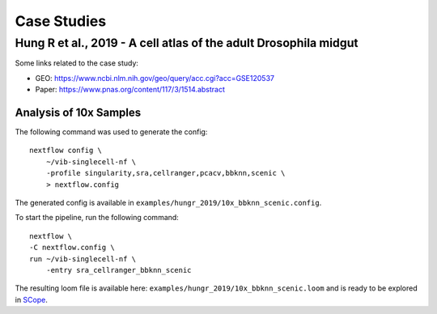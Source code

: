 Case Studies
=============

Hung R et al., 2019 - A cell atlas of the adult Drosophila midgut
-----------------------------------------------------------------

Some links related to the case study:

- GEO: https://www.ncbi.nlm.nih.gov/geo/query/acc.cgi?acc=GSE120537
- Paper: https://www.pnas.org/content/117/3/1514.abstract

Analysis of 10x Samples
************************

The following command was used to generate the config::

    nextflow config \
        ~/vib-singlecell-nf \
        -profile singularity,sra,cellranger,pcacv,bbknn,scenic \
        > nextflow.config


The generated config is available in ``examples/hungr_2019/10x_bbknn_scenic.config``.

To start the pipeline, run the following command::

    nextflow \
    -C nextflow.config \
    run ~/vib-singlecell-nf \
        -entry sra_cellranger_bbknn_scenic


The resulting loom file is available here: ``examples/hungr_2019/10x_bbknn_scenic.loom`` and is ready to be explored in `SCope <http://scope.aertslab.org/>`_.
